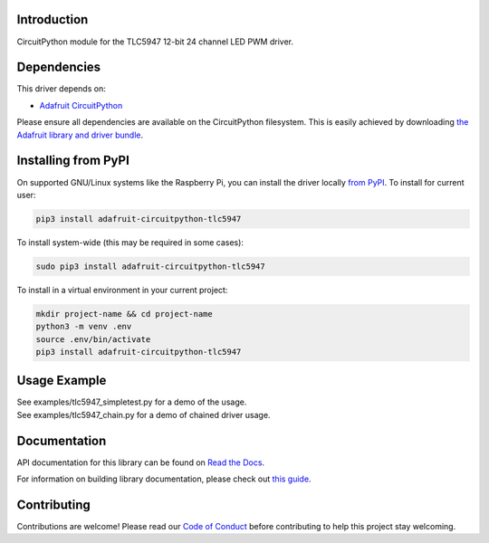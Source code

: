 
Introduction
============

.. image:: https://readthedocs.org/projects/adafruit-circuitpython-tlc5947/badge/?version=latest
    :target: https://docs.circuitpython.org/projects/tlc5947/en/latest/
    :alt: Documentation Status

.. image:: https://github.com/adafruit/Adafruit_CircuitPython_Bundle/blob/main/badges/adafruit_discord.svg
    :target: https://adafru.it/discord
    :alt: Discord

.. image:: https://github.com/adafruit/Adafruit_CircuitPython_TLC5947/workflows/Build%20CI/badge.svg
    :target: https://github.com/adafruit/Adafruit_CircuitPython_TLC5947/actions/
    :alt: Build Status

CircuitPython module for the TLC5947 12-bit 24 channel LED PWM driver.

Dependencies
=============
This driver depends on:

* `Adafruit CircuitPython <https://github.com/adafruit/circuitpython>`_

Please ensure all dependencies are available on the CircuitPython filesystem.
This is easily achieved by downloading
`the Adafruit library and driver bundle <https://github.com/adafruit/Adafruit_CircuitPython_Bundle>`_.

Installing from PyPI
====================

On supported GNU/Linux systems like the Raspberry Pi, you can install the driver locally `from
PyPI <https://pypi.org/project/adafruit-circuitpython-tlc5947/>`_. To install for current user:

.. code-block:: shell

    pip3 install adafruit-circuitpython-tlc5947

To install system-wide (this may be required in some cases):

.. code-block:: shell

    sudo pip3 install adafruit-circuitpython-tlc5947

To install in a virtual environment in your current project:

.. code-block:: shell

    mkdir project-name && cd project-name
    python3 -m venv .env
    source .env/bin/activate
    pip3 install adafruit-circuitpython-tlc5947

Usage Example
=============

| See examples/tlc5947_simpletest.py for a demo of the usage.
| See examples/tlc5947_chain.py for a demo of chained driver usage.

Documentation
=============

API documentation for this library can be found on `Read the Docs <https://docs.circuitpython.org/projects/tlc5947/en/latest/>`_.

For information on building library documentation, please check out `this guide <https://learn.adafruit.com/creating-and-sharing-a-circuitpython-library/sharing-our-docs-on-readthedocs#sphinx-5-1>`_.

Contributing
============

Contributions are welcome! Please read our `Code of Conduct
<https://github.com/adafruit/Adafruit_CircuitPython_TLC5947/blob/main/CODE_OF_CONDUCT.md>`_
before contributing to help this project stay welcoming.
